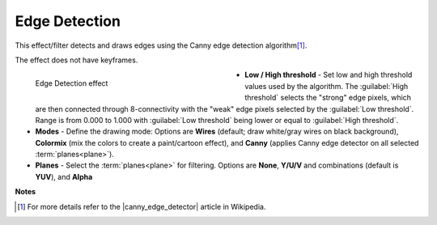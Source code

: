 .. meta::

   :description: Do your first steps with Kdenlive video editor, using edge detection effect
   :keywords: KDE, Kdenlive, video editor, help, learn, easy, effects, filter, video effects, stylize, edge detection

.. metadata-placeholder

   :authors: - Bernd Jordan (https://discuss.kde.org/u/berndmj)

   :license: Creative Commons License SA 4.0


.. |canny_edge_detector| raw:: html

   <a href="https://en.wikipedia.org/wiki/Canny_edge_detector" target="_blank">Canny edge detector</a>


.. _effects-edge_detection:

Edge Detection
==============

This effect/filter detects and draws edges using the Canny edge detection algorithm\ [1]_.

The effect does not have keyframes.

.. figure:: /images/effects_and_compositions/kdenlive2304_effects-edge_detection.webp
   :width: 400px
   :figwidth: 400px
   :align: left
   :alt: kdenlive2304_effects-edge_detection

   Edge Detection effect

* **Low / High threshold** - Set low and high threshold values used by the algorithm. The :guilabel:`High threshold` selects the "strong" edge pixels, which are then connected through 8-connectivity with the "weak" edge pixels selected by the :guilabel:`Low threshold`. Range is from 0.000 to 1.000 with :guilabel:`Low threshold` being lower or equal to :guilabel:`High threshold`.

* **Modes** - Define the drawing mode: Options are **Wires** (default; draw white/gray wires on black background), **Colormix** (mix the colors to create a paint/cartoon effect), and **Canny** (applies Canny edge detector on all selected :term:`planes<plane>`).

* **Planes** - Select the :term:`planes<plane>` for filtering. Options are **None**, **Y/U/V** and combinations (default is **YUV**), and **Alpha**

.. rst-class:: clear-both


**Notes**

.. [1] For more details refer to the |canny_edge_detector| article in Wikipedia.
